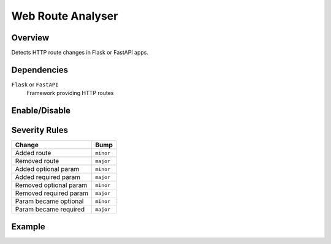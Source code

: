 Web Route Analyser
==================

Overview
~~~~~~~~

Detects HTTP route changes in Flask or FastAPI apps.

Dependencies
~~~~~~~~~~~~

``Flask`` or ``FastAPI``
    Framework providing HTTP routes

Enable/Disable
~~~~~~~~~~~~~~

.. tab-set::

   .. tab-item:: Console
      :sync: console

      .. code-block:: console

         bumpwright --enable-analyser web_routes
         bumpwright --disable-analyser web_routes

   .. tab-item:: Config
      :sync: config

      .. code-block:: toml

         [analysers]
         web_routes = true  # set to false to disable

.. seealso::

   For configuration options, see :doc:`concepts/configuration#analysers`.

Severity Rules
~~~~~~~~~~~~~~

.. list-table::
   :header-rows: 1

   * - Change
     - Bump
   * - Added route
     - ``minor``
   * - Removed route
     - ``major``
   * - Added optional param
     - ``minor``
   * - Added required param
     - ``major``
   * - Removed optional param
     - ``minor``
   * - Removed required param
     - ``major``
   * - Param became optional
     - ``minor``
   * - Param became required
     - ``major``

Example
~~~~~~~

.. tab-set::

   .. tab-item:: Diff
      :sync: diff

      .. code-block:: diff

         @@
         @app.get("/users/{user_id}")
         -def get_user(user_id: int):
         -    ...
         +def get_user(user_id: int, verbose: bool = False):
         +    ...

   .. tab-item:: Output
      :sync: output

      .. code-block:: text

         - [MINOR] GET /users/{user_id}: Added optional param 'verbose'
